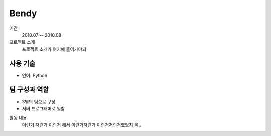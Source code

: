 Bendy
==========

기간
    2010.07 -- 2010.08

프로젝트 소개 
    프로젝트 소개가 여기에 들어가야되

사용 기술
-----------

- 언어: Python

팀 구성과 역할
----------------

- 3명의 팀으로 구성
- 서버 프로그래머로 일함

활동 내용
    이런거 저런거 이런거 해서 이런거저런거
    이런거저런거했었지 음..
